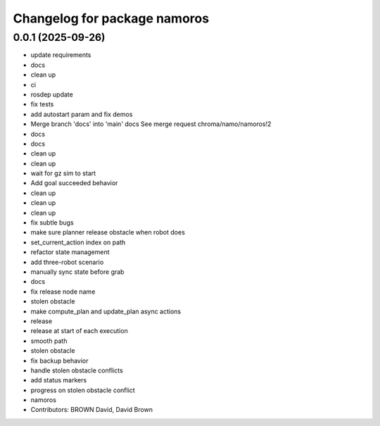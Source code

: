 ^^^^^^^^^^^^^^^^^^^^^^^^^^^^^
Changelog for package namoros
^^^^^^^^^^^^^^^^^^^^^^^^^^^^^

0.0.1 (2025-09-26)
------------------
* update requirements
* docs
* clean up
* ci
* rosdep update
* fix tests
* add autostart param and fix demos
* Merge branch 'docs' into 'main'
  docs
  See merge request chroma/namo/namoros!2
* docs
* docs
* clean up
* clean up
* wait for gz sim to start
* Add goal succeeded behavior
* clean up
* clean up
* clean up
* fix subtle bugs
* make sure planner release obstacle when robot does
* set_current_action index on path
* refactor state management
* add three-robot scenario
* manually sync state before grab
* docs
* fix release node name
* stolen obstacle
* make compute_plan and update_plan async actions
* release
* release at start of each execution
* smooth path
* stolen obstacle
* fix backup behavior
* handle stolen obstacle conflicts
* add status markers
* progress on stolen obstacle conflict
* namoros
* Contributors: BROWN David, David Brown
